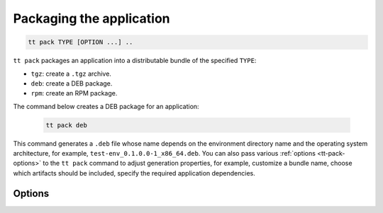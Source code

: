 .. _tt-pack:

Packaging the application
=========================

..  code-block:: console

    tt pack TYPE [OPTION ...] ..

``tt pack`` packages an application into a distributable bundle of the specified ``TYPE``:

-   ``tgz``: create a ``.tgz`` archive.
-   ``deb``: create a DEB package.
-   ``rpm``: create an RPM package.

The command below creates a DEB package for an application:

    .. code-block:: console

        tt pack deb

This command generates a ``.deb`` file whose name depends on the environment directory name and the operating system architecture, for example, ``test-env_0.1.0.0-1_x86_64.deb``.
You can also pass various :ref:`options <tt-pack-options>` to the ``tt pack`` command to adjust generation properties, for example, customize a bundle name, choose which artifacts should be included, specify the required application dependencies.


.. _tt-pack-options:

Options
-------

..  option:: --all

    Include all artifacts in a bundle.
    In this case, a bundle might include snapshots, WAL files, and logs.

..  option:: --app-list APPLICATIONS

    Specify the applications included in a bundle.

    **Example**

    .. code-block:: console

        $ tt pack tgz --app-list app1,app3

..  option:: --cartridge-compat

    **Applicable to:** ``tgz``

    Package a Cartridge CLI-compatible archive.

..  option:: --deps STRINGS

    **Applicable to:** ``deb``, ``rpm``

    Specify dependencies included in RPM and DEB packages.

    **Example**

    .. code-block:: console

        $ tt pack deb --deps 'wget,make>0.1.0,unzip>1,unzip<=7'

..  option:: --deps-file STRING

    **Applicable to:** ``deb``, ``rpm``

    Specify the path to a file containing dependencies included in RPM and DEB packages.
    For example, the ``package-deps.txt`` file below contains several dependencies and their versions:

    .. code-block:: text

        unzip==6.0
        neofetch>=6,<7
        gcc>8

    If this file is placed in the current directory, a ``tt pack`` command might look like this:

    .. code-block:: console

        $ tt pack deb --deps-file package-deps.txt

..  option:: --filename

    Specify a bundle name.

    **Example**

    .. code-block:: console

        $ tt pack tgz --filename sample-app.tar.gz

..  option:: --name PACKAGE_NAME

    Specify a package name.

    **Example**

    .. code-block:: console

        $ tt pack tgz --name sample-app --version 1.0.1

..  option:: --preinst

    **Applicable to:** ``deb``, ``rpm``

    Specify the path to a pre-install script for RPM and DEB packages.

    **Example**

    .. code-block:: console

        $ tt pack deb --preinst pre.sh

..  option:: --postinst

    **Applicable to:** ``deb``, ``rpm``

    Specify the path to a post-install script for RPM and DEB packages.

    **Example**

    .. code-block:: console

        $ tt pack deb --postinst post.sh

..  option:: --use-docker

    Build a package in an Ubuntu 18.04 Docker container.
    Before executing ``tt pack`` with this option, make sure Docker is running.

..  option:: --version PACKAGE_VERSION

    Specify a package version.

    **Example**

    .. code-block:: console

        $ tt pack tgz --name sample-app --version 1.0.1

..  option:: --with-binaries

    Include Tarantool and ``tt`` binaries in a bundle.

..  option:: --without-binaries

    Don't include Tarantool and ``tt`` binaries in a bundle.

..  option:: --without-modules

    Don't include external modules in a bundle.
